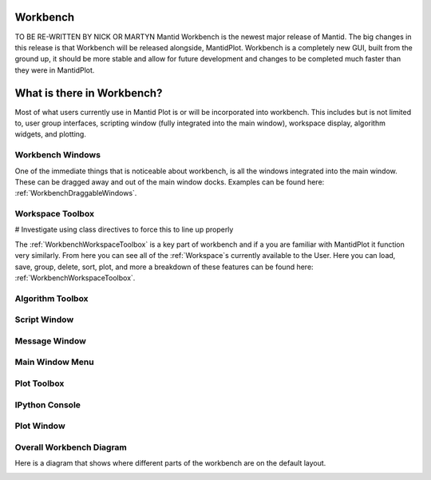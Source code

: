 .. _workbench:

=========
Workbench
=========

.. image:: ../images/Workbench/Workbench.png
    :height: 225
    :width: 400
    :alt: Workbench
    :align: right

TO BE RE-WRITTEN BY NICK OR MARTYN
Mantid Workbench is the newest major release of Mantid. The big changes in this release is that Workbench will be
released alongside, MantidPlot. Workbench is a completely new GUI, built from the ground up, it should be more stable
and allow for future development and changes to be completed much faster than they were in MantidPlot.

===========================
What is there in Workbench?
===========================

Most of what users currently use in Mantid Plot is or will be incorporated into workbench. This includes but is not
limited to, user group interfaces, scripting window (fully integrated into the main window), workspace display,
algorithm widgets, and plotting.


Workbench Windows
-----------------
One of the immediate things that is noticeable about workbench, is all the windows integrated into the main window.
These can be dragged away and out of the main window docks. Examples can be found here:
:ref:`WorkbenchDraggableWindows`.

Workspace Toolbox
-----------------

# Investigate using class directives to force this to line up properly

.. image:: ../images/Workbench/Workspaces/WorkspaceWidget.png
    :height: 200
    :width: 150
    :alt: Workspace Toolbox
    :align: left

The :ref:`WorkbenchWorkspaceToolbox` is a key part of workbench and if a you are familiar with MantidPlot it function
very similarly. From here you can see all of the :ref:`Workspace`s currently available to the User. Here you can load,
save, group, delete, sort, plot, and more a breakdown of these features can be found here:
:ref:`WorkbenchWorkspaceToolbox`.

Algorithm Toolbox
-----------------

Script Window
-------------

Message Window
--------------

Main Window Menu
----------------

Plot Toolbox
------------

IPython Console
---------------

Plot Window
-----------

Overall Workbench Diagram
--------------------------

Here is a diagram that shows where different parts of the workbench are on the default layout.

.. image:: ../images/Workbench/WorkbenchDiagram.png

